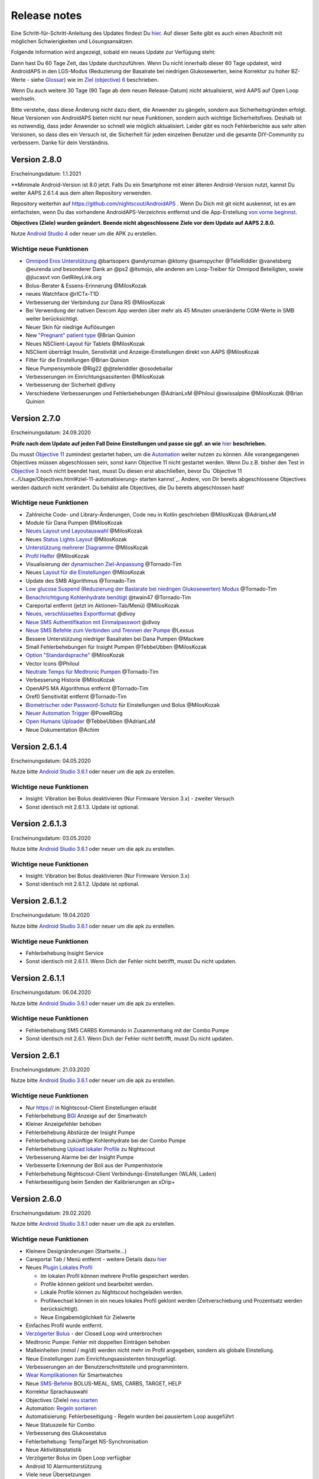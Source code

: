 Release notes
**************************************************
Eine Schritt-für-Schritt-Anleitung des Updates findest Du `hier <../Installing-AndroidAPS/Update-to-new-version.html>`_. Auf dieser Seite gibt es auch einen Abschnitt mit möglichen Schwierigkeiten und Lösungsansätzen.

Folgende Information wird angezeigt, sobald ein neues Update zur Verfügung steht:

.. image:: ../images/AAPS_LoopDisable90days.png
  :alt: Update info

Dann hast Du 60 Tage Zeit, das Update durchzuführen. Wenn Du nicht innerhalb dieser 60 Tage updatest, wird AndroidAPS in den LGS-Modus (Reduzierung der Basalrate bei niedrigen Glukosewerten, keine Korrektur zu hoher BZ-Werte - siehe `Glossar <../Getting-Started/Glossary.html>`_) wie im  `Ziel (objective) 6 <../Usage/Objectives.html>`_ beschrieben.

Wenn Du auch weitere 30 Tage (90 Tage ab dem neuen Release-Datum) nicht aktualisierst, wird AAPS auf Open Loop wechseln.

Bitte verstehe, dass diese Änderung nicht dazu dient, die Anwender zu gängeln, sondern aus Sicherheitsgründen erfolgt. Neue Versionen von AndroidAPS bieten nicht nur neue Funktionen, sondern auch wichtige Sicherheitsfixes. Deshalb ist es notwendig, dass jeder Anwender so schnell wie möglich aktualisiert. Leider gibt es noch Fehlerberichte aus sehr alten Versionen, so dass dies ein Versuch ist, die Sicherheit für jeden einzelnen Benutzer und die gesamte DIY-Community zu verbessern. Danke für dein Verständnis.

Version 2.8.0
================
Erscheinungsdatum: 1.1.2021

**Minimale Android-Version ist 8.0 jetzt. Falls Du ein Smartphone mit einer älteren Android-Version nutzt, kannst Du weiter AAPS 2.6.1.4 aus dem alten Repository verwenden.

Repository weiterhin auf https://github.com/nightscout/AndroidAPS . Wenn Du Dich mit git nicht auskennst, ist es am einfachsten, wenn Du das vorhandene AndroidAPS-Verzeichnis entfernst und die App-Erstellung `von vorne beginnst <../Installing-AndroidAPS/Building-APK.html>`_.

**Objectives (Ziele) wurden geändert. Beende nicht abgeschlossene Ziele vor dem Update auf AAPS 2.8.0.**

Nutze `Android Studio 4 <https://developer.android.com/studio/>`_ oder neuer um die APK zu erstellen.

Wichtige neue Funktionen
----------------------
* `Omnipod Eros Unterstützung <../Configuration/OmnipodEros. tml>`_ @bartsopers @andyrozman @ktomy @samspycher @TeleRiddler @vanelsberg @eurenda und besonderer Dank an @ps2 @itsmojo, alle anderen am Loop-Treiber für Omnipod Beteiligten, sowie @jlucasvt von GetRileyLink.org 
* Bolus-Berater & Essens-Erinnerung @MilosKozak 
* neues Watchface @rICTx-T1D
* Verbesserung der Verbindung zur Dana RS @MilosKozak 
* Bei Verwendung der nativen Dexcom App werden über mehr als 45 Minuten unveränderte CGM-Werte in SMB weiter berücksichtigt.
* Neuer Skin für niedrige Auflösungen
* New `"Pregnant" patient type <../Usage/Open-APS-features.html#overview-of-hard-coded-limits>`_ @Brian Quinion
* Neues NSClient-Layout für Tablets @MilosKozak 
* NSClient überträgt Insulin, Senstivität und Anzeige-Einstellungen direkt von AAPS @MilosKozak 
* Filter für die Einstellungen @Brian Quinion
* Neue Pumpensymbole @Rig22 @@teleriddler @osodebailar
* Verbesserungen im Einrichtungsassitenten @MilosKozak 
* Verbesserung der Sicherheit @dlvoy 
* Verschiedene Verbesserungen und Fehlerbehebungen @AdrianLxM @Philoul @swissalpine @MilosKozak @Brian Quinion 

Version 2.7.0
================
Erscheinungsdatum: 24.09.2020

**Prüfe nach dem Update auf jeden Fall Deine Einstellungen und passe sie ggf. an wie** `hier <../Installing-AndroidAPS/update2_7.html>`_ **beschrieben.**

Du musst `Objective 11 <../Usage/Objectives.html#ziel-11-automatisierung>`_ zumindest gestartet haben, um die `Automation <../Usage/Automation.html>`_ weiter nutzen zu können. Alle vorangegangenen Objectives müssen abgeschlossen sein, sonst kann Objective 11 nicht gestartet werden. Wenn Du z.B. bisher den Test in `Objective 3 <../Usage/Objectives.html#ziel-3-belege-dein-wissen>`_ noch nicht beendet hast, musst Du diesen erst abschließen, bevor Du `Objective 11 <../Usage/Objectives.html#ziel-11-automatisierung> starten kannst`_. Andere, von Dir bereits abgeschlossene Objectives werden dadurch nicht verändert. Du behälst alle Objectives, die Du bereits abgeschlossen hast!

Wichtige neue Funktionen
----------------------
* Zahlreiche Code- und Library-Änderungen, Code neu in Kotlin geschrieben @MilosKozak @AdrianLxM
* Module für Dana Pumpen @MilosKozak
* `Neues Layout und Layoutauswahl <../Getting-Started/Screenshots.html>`_ @MilosKozak
* Neues `Status Lights Layout <../Configuration/Preferences.html#statusanzeige>`_ @MilosKozak
* `Unterstützung mehrerer Diagramme <../Getting-Started/Screenshots.html#abschnitt-f-hauptgrafik>`_ @MilosKozak
* `Profil Helfer <../Configuration/profilehelper.html>`_ @MilosKozak
* Visualisierung der `dynamischen Ziel-Anpassung <../Getting-Started/Screenshots.html#anzeige-der -dynamischen-ziel-anpassung>`_ @Tornado-Tim
* Neues `Layout für die Einstellungen <../Configuration/Preferences.html>`_ @MilosKozak
* Update des SMB Algorithmus @Tornado-Tim
* `Low glucose Suspend (Reduzierung der Baslarate bei niedrigen Glukosewerten) Modus <../Configuration/Preferences.html#aps-modus>`_ @Tornado-Tim
* `Benachrichtigung Kohlenhydrate benötigt <../Configuration/Preferences.html#kohlenhydrat-vorschlag>`_ @twain47 @Tornado-Tim
* Careportal entfernt (jetzt im Aktionen-Tab/Menü) @MilosKozak
* `Neues, verschlüsseltes Exportformat <../Usage/ExportImportSettings.html>`_ @dlvoy
* `Neue SMS Authentifikation mit Einmalpasswort <../Children/SMS-Commands.html>`_ @dlvoy
* `Neue SMS Befehle zum Verbinden und Trennen der Pumpe <../Children/SMS-Commands.html#id1>`_ @Lexsus
* Bessere Unterstützung niedriger Basalraten bei Dana Pumpen @Mackwe
* Small Fehlerbehebungen für Insight Pumpen @TebbeUbben @MilosKozak
* `Option "Standardsprache" <../Configuration/Preferences.html#allgemein>`_ @MilosKozak
* Vector Icons @Philoul
* `Neutrale Temps für Medtronic Pumpen <../Configuration/MedtronicPump.html#konfiguration-von-smartphone-androidaps>`_ @Tornado-Tim
* Verbesserung Historie @MilosKozak
* OpenAPS MA Algorithmus entfernt @Tornado-Tim
* Oref0 Sensitivität entfernt @Tornado-Tim
* `Biometrischer oder Password-Schutz <../Configuration/Preferences.html#schutz>`_ für Einstellungen und Bolus @MilosKozak
* `Neuer Automation Trigger <../Usage/Automation.html>`_ @PoweRGbg
* `Open Humans Uploader <../Configuration/OpenHumans.html>`_ @TebbeUbben @AdrianLxM
* Neue Dokumentation @Achim

Version 2.6.1.4
================
Erscheinungsdatum: 04.05.2020

Nutze bitte `Android Studio 3.6.1 <https://developer.android.com/studio/>`_ oder neuer um die apk zu erstellen.

Wichtige neue Funktionen
----------------------
* Insight: Vibration bei Bolus deaktivieren (Nur Firmware Version 3.x) - zweiter Versuch
* Sonst identisch mit 2.6.1.3. Update ist optional. 

Version 2.6.1.3
================
Erscheinungsdatum: 03.05.2020

Nutze bitte `Android Studio 3.6.1 <https://developer.android.com/studio/>`_ oder neuer um die apk zu erstellen.

Wichtige neue Funktionen
-----
* Insight: Vibration bei Bolus deaktivieren (Nur Firmware Version 3.x)
* Sonst identisch mit 2.6.1.2. Update ist optional. 

Version 2.6.1.2
================
Erscheinungsdatum: 19.04.2020

Nutze bitte `Android Studio 3.6.1 <https://developer.android.com/studio/>`_ oder neuer um die apk zu erstellen.

Wichtige neue Funktionen
-----
* Fehlerbehebung Insight Service
* Sonst identisch mit 2.6.1.1. Wenn Dich der Fehler nicht betrifft, musst Du nicht updaten.

Version 2.6.1.1
================
Erscheinungsdatum: 06.04.2020

Nutze bitte `Android Studio 3.6.1 <https://developer.android.com/studio/>`_ oder neuer um die apk zu erstellen.

Wichtige neue Funktionen
-----
* Fehlerbehebung SMS CARBS Kommando in Zusammenhang mit der Combo Pumpe
* Sonst identisch mit 2.6.1. Wenn Dich der Fehler nicht betrifft, musst Du nicht updaten.

Version 2.6.1
==============
Erscheinungsdatum: 21.03.2020

Nutze bitte `Android Studio 3.6.1 <https://developer.android.com/studio/>`_ oder neuer um die apk zu erstellen.

Wichtige neue Funktionen
-----
* Nur https:// in Nightscout-Client Einstellungen erlaubt
* Fehlerbehebung `BGI <../Getting-Started/Glossary.html>`_ Anzeige auf der Smartwatch
* Kleiner Anzeigefehler behoben
* Fehlerbehebung Abstürze der Insight Pumpe
* Fehlerbehebung zukünftige Kohlenhydrate bei der Combo Pumpe
* Fehlerbehebung `Upload lokaler Profile <../Configuration/Config-Builder.html#lokale-profile-zu-nightscout-hochladen>`_ zu Nightscout
* Verbesserung Alarme bei der Insight Pumpe
* Verbesserte Erkennung der Boli aus der Pumpenhistorie
* Fehlerbehebung Nightscout-Client Verbindungs-Einstellungen (WLAN, Laden)
* Fehlerbeseitigung beim Senden der Kalibrierungen an xDrip+

Version 2.6.0
==============
Erscheinungsdatum: 29.02.2020

Nutze bitte `Android Studio 3.6.1 <https://developer.android.com/studio/>`_ oder neuer um die apk zu erstellen.

Wichtige neue Funktionen
-----
* Kleinere Designänderungen (Startseite...)
* Careportal Tab / Menü entfernt - weitere Details dazu `hier <../Usage/CPbefore26.html>`_
* Neues `Plugin Lokales Profil <../Configuration/Config-Builder.html#lokales-profil-empfohlen>`_

  * Im lokalen Profil können mehrere Profile gespeichert werden.
  * Profile können geklont und bearbeitet werden.
  * Lokale Profile können zu Nightscout hochgeladen werden.
  * Profilwechsel können in ein neues lokales Profil geklont werden (Zeitverschiebung und Prozentsatz werden berücksichtigt).
  * Neue Eingabemöglichkeit für Zielwerte
* Einfaches Profil wurde entfernt.
* `Verzögerter Bolus <../Usage/Extended-Carbs.html#id1>`_ - der Closed Loop wird unterbrochen
* Medtronic Pumpe: Fehler mit doppelten Einträgen behoben
* Maßeinheiten (mmol / mg/dl) werden nicht mehr im Profil angegeben, sondern als globale Einstellung.
* Neue Einstellungen zum Einrichtungsassistenten hinzugefügt.
* Verbesserungen an der Benutzerschnittstelle und programmintern.
* `Wear Komplikationen <../Configuration/Watchfaces.html>`_ für Smartwatches
* Neue `SMS-Befehle <../Children/SMS-Commands.html>`_ BOLUS-MEAL, SMS, CARBS, TARGET, HELP
* Korrektur Sprachauswahl
* Objectives (Ziele) `neu starten <../Usage/Objectives.html#objective-ziel-neu-starten>`_
* Automation: `Regeln sortieren <../Usage/Automation.html#automation-regeln-sortieren>`_
* Automatisierung: Fehlerbeseitigung - Regeln wurden bei pausiertem Loop ausgeführt
* Neue Statuszeile für Combo
* Verbesserung des Glukosestatus
* Fehlerbehebung: TempTarget NS-Synchronisation
* Neue Aktivitätsstatistik
* Verzögerter Bolus im Open Loop verfügbar
* Android 10 Alarmunterstützung
* Viele neue Übersetzungen

Version 2.5.1
==================================================
Erscheinungsdatum: 31.10.2019

Bitte beachte die `wichtigen Hinweise <../Installing-AndroidAPS/Releasenotes.html#wichtige-hinweise>`_ und `Beschränkungen <../Installing-AndroidAPS/Releasenotes.html#kann-ich-dieses-update-nutzen-aktuell-werden-noch-nicht-unterstutzt>`_, die bei `Version 2.5.0 <../Installing-AndroidAPS/Releasenotes.html#version-2-5-0>`_ aufgeführt sind. 
* Es wurde ein Fehler im Netzwerk-Status-Empfänger behoben, der zu einigen Abstürzen geführt hat (nicht kritisch, würde aber viel Energie verbrauchen auf Grund der ständigen Neuberechnungen).
* Eine neue Versionssteuerung, die es ermöglicht, kleinere Aktualisierungen durchzuführen, ohne die Aktualisierungsbenachrichtigung auszulösen.

Version 2.5.0
==================================================
Erscheinungsdatum: 26.10.2019

Wichtige Hinweise
--------------------------------------------------
* Verwende `Android Studio Version 3.5.1 <https://developer.android.com/studio/>`_ oder neuer `um die App zu erstellen <../Installing-AndroidAPS/Building-APK.html>`_ oder `ein Update durchzuführen <../Installing-AndroidAPS/Update-to-new-version.html>`_.
* Wenn Du xDrip verwendest, muss `identify receiver <../Configuration/xdrip.html#identifiziere-empfanger>`_ gesetzt sein.
* Falls Du den Dexcom G6 mit der `gepatchten Dexcom App <../Hardware/DexcomG6.html#g6-mit-der-gepatchten-dexcom-app>`_ verwendest, benötigst Du die Version aus dem `2.4 Ordner <https://github.com/dexcomapp/dexcomapp/tree/master/2.4>`_.
* Glimp wird ab Version 4.15.57 und neuer unterstützt.

Kann ich dieses Update nutzen? Aktuell werden NOCH NICHT unterstützt:
--------------------------------------------------
* Android 5 oder niedriger
* Poctech
* 600SeriesUploader
* Patched Dexcom App aus dem Verzeichnis 2.3

Wichtige neue Funktionen
--------------------------------------------------
* Interne Änderung des targetSDK auf 28 (Android 9), Jetpack-Unterstützung
* RxJava2, Okhttp3, Retrofit support
* Alte `Medtronic Pumpen <../Configuration/MedtronicPump.html>`_ werden unterstützt (RileyLink erforderlich)
* Neues Plugin `Automation <../Usage/Automation.html>`_
* Möglichkeit, `nur einen Teil des vom Bolus-Rechner ermittelten Bolus <../Configuration/Preferences.html#erweiterte-einstellungen>`_ abzugeben.
* Darstellung der Insulinaktivität
* Anpassung der IOB-Vorhersagen auf Basis der Autosens Ergebnisse
* Neue gepatchte Dexcom App (`2.4 Ordner <https://github.com/dexcomapp/dexcomapp/tree/master/2.4>`_)
* Signaturprüfung
* Möglichkeit für OpenAPS Anwender, die Ziele (Objectives) zu überspringen
* Neue `Ziele (objectives) <../Usage/Objectives.html>`_ -  Wissens-Check & App-Bedienung
   
   (Wenn Du mindestens mit dem Ziel "Starte den Open Loop" in einer vorhergehenden Version begonnen hast, ist der Wissens-Check optional.)
* Fehlerbehebung Dana Treiber, bei dem eine falsche Zeitdifferenz angegeben wurde
* Fehlerbehebung `SMS-Befehle <../Children/SMS-Commands.html>`_

Version 2.3
==================================================
Erscheinungsdatum: 25.04.2019

Wichtige neue Funktionen
--------------------------------------------------
* Wichtiger Sicherheitsfix für Insight (wirklich wichtig, wenn Du die Insight nutzt!)
* Bugfix History-Browser
* Bugfix Delta-Berechnungen
* Sprach-Updates
* Überprüfung git und Warnung bei gradle Upgrade
* Zusätzliche automatische Tests
* Bugfix eines potentiellen Absturzes des Alarm Sound Dienstes (Danke @lee-b!)
* Bugfix BG-Broadcast (funktioniert nun unabhängig von den SMS-Berechtigungen!)
* Neuer Versionscheck


Version 2.2.2
==================================================
Erscheinungsdatum: 07.04.2019

Wichtige neue Funktionen
--------------------------------------------------
* Korrektur Autosens: deaktiviert TT Anstiege / senkt Zielwert
* Neue Übersetzungen
* Korrekturen Insight Treiber
* Korrektur SMS-Plugin


Version 2.2
==================================================
Erscheinungsdatum: 29.03.2019

Wichtige neue Funktionen
--------------------------------------------------
* Anpassung Assistent für die `Zeitumstellung <../Usage/Timezone-traveling.html#zeitumstellung-sommer-winterzeit>`_
* Wear Update für die Smartwatch
* Update `SMS plugin <../Children/SMS-Commands.html>`_
* Möglichkeit, bei den Objectives (Zielen) zurück zu gehen
* Unterbrechung des Loop wenn Speicherplatz des Smartphones aufgebraucht ist.


Version 2.1
==================================================
Erscheinungsdatum: 03.03.2019

Wichtige neue Funktionen
--------------------------------------------------
* Unterstützung für `Accu-Chek Insight <../Configuration/Accu-Chek-Insight-Pump.html>`_ (von Tebbe Ubben und JamOrHam)
* Statusanzeige auf dem Hauptbildschirm (Nico Schmitz)
* Assistent für die Zeitumstellung (Sommer-/Winterzeit - Roumen Georgiev)
* Korrektur der Verarbeitung von Profilnamen, die von Nightscout übertragen werden (Johannes Mockenhaupt)
* Sperre des User Interface behoben (Johannes Mockenhaupt)
* Unterstützung für die aktualisierte G5-App (Tebbe Ubben und Milos Kozak)
* G6, Poctech, Tomato, Eversense als BZ-Quelle (Tebbe Ubben und Milos Kozak)
* Korrektur deaktivieren SMB Präferenzen (Johannes Mockenhaupt)

Verschiedenes
--------------------------------------------------
* Falls Du ein vom Standard abweichenden smbmaxminutes Wert nutzt, musst Du diesen erneut eingeben.


Version 2.0
==================================================
Erscheinungsdatum: 03.11.2018

Wichtige neue Funktionen
--------------------------------------------------
* Oref1/SMB wird unterstützt (`oref1 documentation <https://openaps.readthedocs.io/en/latest/docs/Customize-Iterate/oref1.html>`_). Bitte lies zuerst die Dokumentation, damit du weißt was du davon erwarten kannst, wie es funktioniert, was der SMB erreichen kann und wie er zu benutzen ist, damit er gut arbeitet.
* Unterstützung für `_Accu-Chek Combo <../Configuration/Accu-Chek-Combo-Pump.html>`_
* Setup Wizard: Der neue Assistent führt dich durch die Einrichtung von AndroidAPS.

Einstellungen, die bei Umstellung von AMA zu SMB erforderlich sind
--------------------------------------------------
* Objective 10 muss gestartet sein, damit die SMB-Funktion zur Verfügung steht (der SMB-Reiter zeigt dir, welche Beschränkungen bestehen).
* maxIOB enthält nun das gesamte IOB, nicht nur das hinzugefügte Basalinsulin. Das bedeutet: Wenn du einen Bolus von 8 IE gegeben hast und maxIOB ist 7, dann wird kein SMB ausgelöst, solange das Gesamt-IOB nicht wieder auf unter 7 IE abgefallen ist.
* Der Standardwert von min_5m_carbimpact erhöht sich von 3 bei AMA auf 8 beim SMB. Wenn du also von AMA auf SMB umstellst, dann musst du den Wert manuell auf 8 erhöhen.
* Bitte beachte beim Erstellen einer AndroidAPS 2.0 apk: Configuration on demand wird in der aktuellen Version des Android Gradle Plugins nicht unterstützt! Wenn der Build-Prozess mit einem Fehler zu "on demand configuration" fehlschlägt, dann kannst du folgendes tun:

   * Das Einstellungen-Fenster öffnen, indem du auf Datei > Einstellungen (auf dem Mac: Android Studio > Preferences) klickst.
   * Klicke im linken Fensterbereich auf Build, Execution, Deployment > Compiler.
   * Deaktiviere die "Configure on demand" Checkbox.
   * Klicke Apply oder OK.

Startseite
--------------------------------------------------
* Im oberen Menüband (Abschnitt A) kannst du durch langen Fingerdruck den Loop pausieren oder deaktivieren, die Pumpe trennen, das aktuelle Profil anzeigen und einen Profilwechsel machen, sowie temporäre Ziele (temp targets - TT) einstellen. Die temporären Ziele verwenden Standardwerte, die du in den Einstellungen festlegen kannst. Das neue Standard-Ziel “HypoTT” löst ein temporäres Ziel im höheren BZ-Bereich aus, damit der Loop nicht überreagiert nachdem du Korrektur-Kohlenhydrate gegessen hast.
* Neue Behandlungs-Schaltfläche: die alte Behandlungs-Schaltfläche ist weiterhin verfügbar, aber standardmäßig deaktiviert. Du kannst jetzt selbst einstellen, welche Schaltflächen du auf dem Home-Screen haben willst. Neue Buttons für Insulin und Kohlenhydrate (inkl. `eCarbs/extended carbs <../Usage/Extended-Carbs.html>`_)
* `Farbige Vorhersagelinien <../Getting-Started/Screenshots.html#vorhersage-kurven>`_
* Option in den Dialogen für Insulin, Kohlenhydrate, Rechner und Füllen/Vorfüllen ein Feld für Bemerkungen, die zu Nightscout hochgeladen werden, anzuzeigen.
* Überarbeiteter Füllen/Vorfüllen-Dialog. Möglichkeit, gleichzeitig Careportal-Einträge für Katheter- und Reservoirwechsel zu erstellen.

Smartwatch
--------------------------------------------------
* Auf die separate Build Variante “wearcontrol” wird verzichtet, die Smartwatch-Steuerung ist jetzt in der full build Variante enthalten. Um die Bolus-Steuerung auf der Smartwatch zu verwenden, musst du dies in AAPS auf dem Smartphone aktivieren.
* Der Rechner wird nur noch nach Kohlenhydraten (und - falls aktiviert - nach einem Prozentsatz) fragen. Du kannst in den Einstellungen auf dem Smartphone festlegen, welche Parameter bei einem Bolus, der von der Smartwatch aus gegeben wird, in die Berechnung einbezogen werden sollen.
* Bestätigungen und Info-Dialoge funktionieren jetzt auch unter Android Wear 2.0 gut.
* eCarbs Menüeintrag hinzugefügt

Neue Plugins
--------------------------------------------------
* PocTech App als BZ-Quelle
* Dexcom App (patched) als BZ-Quelle
* Oref1 Empfindlichkeitserkennung

Verschiedenes
--------------------------------------------------
* Die App verwendet jetzt “drawer”, um alle Plugins zu zeigen. Alle Plugins, die im Konfigurations-Generator als sichtbar markiert sind, werden als Reiter im oberen Bereich (Abschnitt A) angezeigt (Favoriten).
* Überarbeitung des Konfigurations-Generators und des Objectives-Reiters. Beschreibungen hinzugefügt.
* Neues App-Icon
* Viele weitere Verbesserungen und Fehlerbehebungen.
* Von Nightscout unabhängige Alarme wenn die Pumpe über längere Zeit nicht erreichbar ist (z.B.  schwache Pumpenbatterie) und bei verpassten CGM-Werte (siehe lokale Alarme in den Einstellungen).
* Option, das Display immer an zu lassen.
* Option, die Hinweise als Systemmeldungen anzuzeigen.
* Advanced filtering (das erlaubt die Nutzung von “SMB immer an” und “6 Stunden nach dem Essen”) wird unterstützt mit der gepatchten Dexcom App (nicht mit der originalen Dexcom App!) oder xDrip mit dem G5 native mode als BZ-Quelle.
